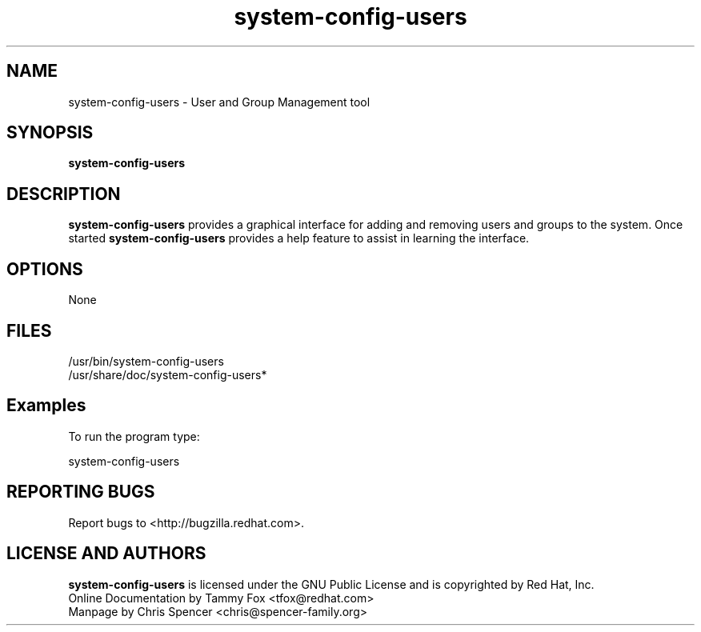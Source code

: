 .TH "system-config-users" "8" "7 February 2004" "System Config Tools Manual" "System Config Tools Manual"

.SH NAME
system\-config\-users \- User and Group Management tool

.SH SYNOPSIS
.B system-config-users

.SH DESCRIPTION
\fBsystem-config-users\fP provides a graphical interface for adding and
removing users and groups to the system.  Once started
\fBsystem-config-users\fP provides a help feature to assist in learning the
interface.

.SH OPTIONS
None

.SH FILES
\fi/usr/bin/system-config-users\fP
.br
\fi/usr/share/doc/system-config-users*\fP

.SH Examples
To run the program type:

system-config-users

.SH REPORTING BUGS
Report bugs to <http://bugzilla.redhat.com>.

.SH LICENSE AND AUTHORS
\fBsystem-config-users\fP is licensed under the GNU Public License and
is copyrighted by Red Hat, Inc.
.br
Online Documentation by Tammy Fox <tfox@redhat.com>
.br
Manpage by Chris Spencer <chris@spencer-family.org>
